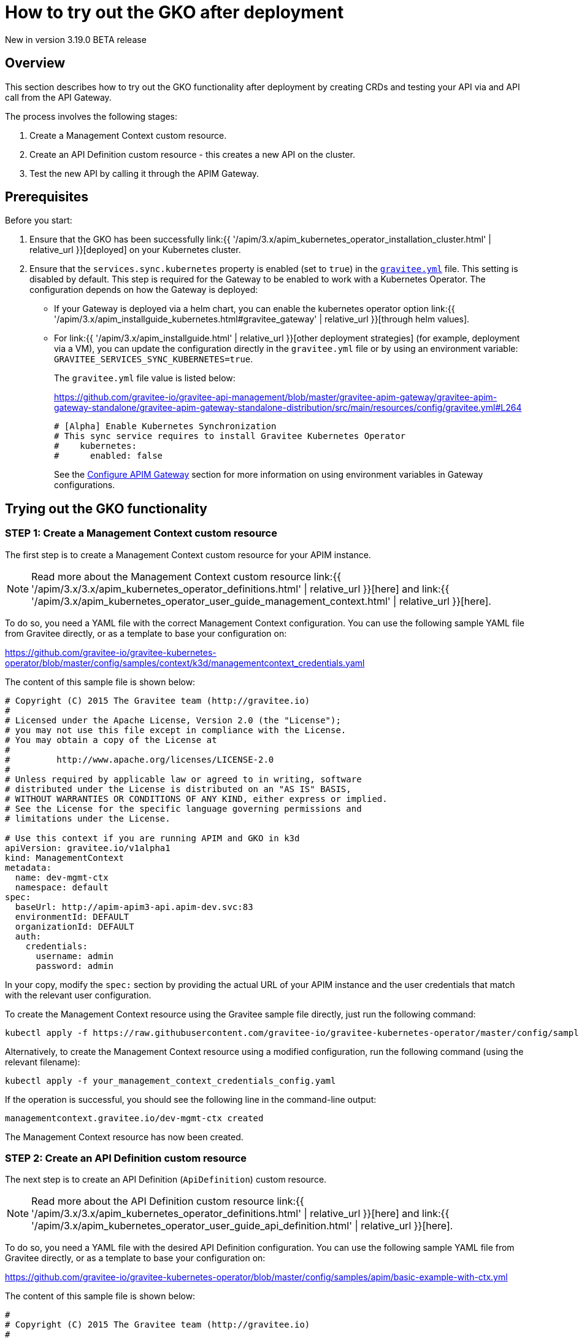 [[apim-kubernetes-operator-user-guide-play]]
= How to try out the GKO after deployment
:page-sidebar: apim_3_x_sidebar
:page-permalink: apim/3.x/apim_kubernetes_operator_user_guide_play.html
:page-folder: apim/kubernetes
:page-layout: apim3x

[label label-version]#New in version 3.19.0#
[label label-version]#BETA release#

== Overview

This section describes how to try out the GKO functionality after deployment by creating CRDs and testing your API via and API call from the API Gateway.

The process involves the following stages:

1. Create a Management Context custom resource.
2. Create an API Definition custom resource - this creates a new API on the cluster.
3. Test the new API by calling it through the APIM Gateway.

== Prerequisites

Before you start:

. Ensure that the GKO has been successfully link:{{ '/apim/3.x/apim_kubernetes_operator_installation_cluster.html' | relative_url }}[deployed] on your Kubernetes cluster.
. Ensure that the `services.sync.kubernetes` property is enabled (set to `true`) in the link:https://github.com/gravitee-io/gravitee-api-management/blob/master/gravitee-apim-gateway/gravitee-apim-gateway-standalone/gravitee-apim-gateway-standalone-distribution/src/main/resources/config/gravitee.yml#L264[`gravitee.yml`^] file. This setting is disabled by default. This step is required for the Gateway to be enabled to work with a Kubernetes Operator. The configuration depends on how the Gateway is deployed:
* If your Gateway is deployed via a helm chart, you can enable the kubernetes operator option link:{{ '/apim/3.x/apim_installguide_kubernetes.html#gravitee_gateway' | relative_url }}[through helm values].
* For link:{{ '/apim/3.x/apim_installguide.html' | relative_url }}[other deployment strategies] (for example, deployment via a VM), you can update the configuration directly in the `gravitee.yml` file or by using an environment variable: `GRAVITEE_SERVICES_SYNC_KUBERNETES=true`.
+
The `gravitee.yml` file value is listed below:
+
https://github.com/gravitee-io/gravitee-api-management/blob/master/gravitee-apim-gateway/gravitee-apim-gateway-standalone/gravitee-apim-gateway-standalone-distribution/src/main/resources/config/gravitee.yml#L264
+
----
# [Alpha] Enable Kubernetes Synchronization
# This sync service requires to install Gravitee Kubernetes Operator
#    kubernetes:
#      enabled: false
----
+
See the link:https://docs.gravitee.io/apim/3.x/apim_installguide_gateway_configuration.html[Configure APIM Gateway] section for more information on using environment variables in Gateway configurations.


== Trying out the GKO functionality

=== STEP 1: Create a Management Context custom resource

The first step is to create a Management Context custom resource for your APIM instance.

NOTE: Read more about the Management Context custom resource link:{{ '/apim/3.x/3.x/apim_kubernetes_operator_definitions.html' | relative_url }}[here] and link:{{ '/apim/3.x/apim_kubernetes_operator_user_guide_management_context.html' | relative_url }}[here].

To do so, you need a YAML file with the correct Management Context configuration. You can use the following sample YAML file from Gravitee directly, or as a template to base your configuration on:

https://github.com/gravitee-io/gravitee-kubernetes-operator/blob/master/config/samples/context/k3d/managementcontext_credentials.yaml

The content of this sample file is shown below:

....
# Copyright (C) 2015 The Gravitee team (http://gravitee.io)
#
# Licensed under the Apache License, Version 2.0 (the "License");
# you may not use this file except in compliance with the License.
# You may obtain a copy of the License at
#
#         http://www.apache.org/licenses/LICENSE-2.0
#
# Unless required by applicable law or agreed to in writing, software
# distributed under the License is distributed on an "AS IS" BASIS,
# WITHOUT WARRANTIES OR CONDITIONS OF ANY KIND, either express or implied.
# See the License for the specific language governing permissions and
# limitations under the License.

# Use this context if you are running APIM and GKO in k3d
apiVersion: gravitee.io/v1alpha1
kind: ManagementContext
metadata:
  name: dev-mgmt-ctx
  namespace: default
spec:
  baseUrl: http://apim-apim3-api.apim-dev.svc:83
  environmentId: DEFAULT
  organizationId: DEFAULT
  auth:
    credentials:
      username: admin
      password: admin
....

In your copy, modify the `spec:` section by providing the actual URL of your APIM instance and the user credentials that match with the relevant user configuration.

To create the Management Context resource using the Gravitee sample file directly, just run the following command:

....
kubectl apply -f https://raw.githubusercontent.com/gravitee-io/gravitee-kubernetes-operator/master/config/samples/context/k3d/managementcontext_credentials.yaml
....

Alternatively, to create the Management Context resource using a modified configuration, run the following command (using the relevant filename):

....
kubectl apply -f your_management_context_credentials_config.yaml
....

If the operation is successful, you should see the following line in the command-line output:

....
managementcontext.gravitee.io/dev-mgmt-ctx created
....

The Management Context resource has now been created.

=== STEP 2: Create an API Definition custom resource

The next step is to create an API Definition (`ApiDefinition`) custom resource.

NOTE: Read more about the API Definition custom resource link:{{ '/apim/3.x/3.x/apim_kubernetes_operator_definitions.html' | relative_url }}[here] and link:{{ '/apim/3.x/apim_kubernetes_operator_user_guide_api_definition.html' | relative_url }}[here].

To do so, you need a YAML file with the desired API Definition configuration. You can use the following sample YAML file from Gravitee directly, or as a template to base your configuration on:

https://github.com/gravitee-io/gravitee-kubernetes-operator/blob/master/config/samples/apim/basic-example-with-ctx.yml

The content of this sample file is shown below:

....
#
# Copyright (C) 2015 The Gravitee team (http://gravitee.io)
#
# Licensed under the Apache License, Version 2.0 (the "License");
# you may not use this file except in compliance with the License.
# You may obtain a copy of the License at
#
#         http://www.apache.org/licenses/LICENSE-2.0
#
# Unless required by applicable law or agreed to in writing, software
# distributed under the License is distributed on an "AS IS" BASIS,
# WITHOUT WARRANTIES OR CONDITIONS OF ANY KIND, either express or implied.
# See the License for the specific language governing permissions and
# limitations under the License.
#
apiVersion: gravitee.io/v1alpha1
kind: ApiDefinition
metadata:
  name: basic-api-example
  namespace: default
spec:
  name: "K8s Basic Example With Management Context"
  contextRef:
    name: "dev-mgmt-ctx"
    namespace: "default"
  version: "1.1"
  description: "Basic api managed by Gravitee Kubernetes Operator"
  proxy:
    virtual_hosts:
      - path: "/k8s-basic-with-ctx"
    groups:
      - endpoints:
          - name: "Default"
            target: "https://api.gravitee.io/echo"
....

To create the API Definition resource using the Gravitee sample file directly, just run the following command:

....
kubectl apply -f https://raw.githubusercontent.com/gravitee-io/gravitee-kubernetes-operator/master/config/samples/apim/basic-example-with-ctx.yml
....

Alternatively, to create the API Definition resource  using a modified configuration, run the following command (using the relevant filename):

....
kubectl apply -f your_api_definition_config.yml
....

If the operation is successful, you should see the following line in the command-line output:

....
apidefinition.gravitee.io/basic-api-example created
....

The API Definition resource has now been created and a new API has been added in your Console. You can check it out in your Console URL:

http://<YOUR_CONSOLE_URL>/console/#!/environments/default/

If you are using a local cluster created through the link:{{ '/apim/3.x/apim_kubernetes_operator_installation_local.html' | relative_url }}[local cluster installation] process, the Console URL would likely be as follows:

http://localhost:9000/console/#!/environments/default/

The new API will be listed in the "Number of APIs" section of the Console dashboard:

image:{% link /images/apim/3.x/kubernetes/gko-deployment-cluster-console.png %}[]


=== STEP 3: Call the API through the APIM Gateway

To test the API, you can call it through the APIM Gateway by running the following command using your APIM Gateway URL:

....
curl -i http://<YOUR_GATEWAY_URL>/gateway/k8s-basic-with-ctx
....

The entrypoint used in the Gateway URL may differ depending on your deployment. If you are using a local cluster created through the link:{{ '/apim/3.x/apim_kubernetes_operator_installation_local.html' | relative_url }}[local cluster installation] process, the Gateway URL would likely be as shown in the following command:

....
curl -i http://localhost:9000/gateway/k8s-basic-with-ctx
....
